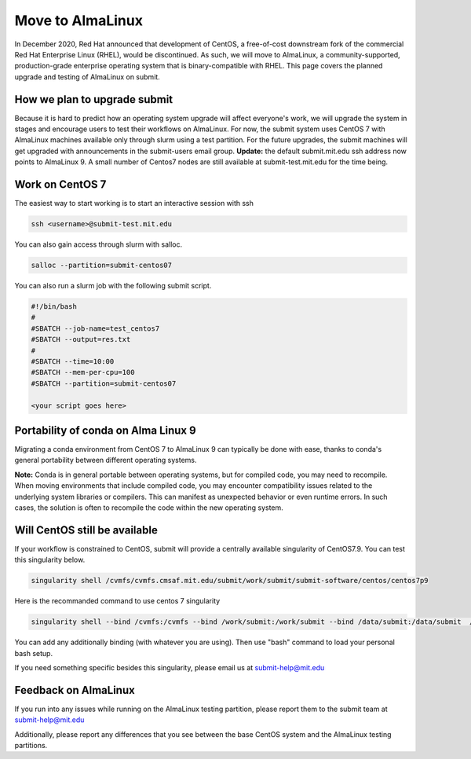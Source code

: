 .. raw:: html

    <style> .red {color:red} </style>

.. role:: red

Move to AlmaLinux
-----------------

In December 2020, Red Hat announced that development of CentOS, a free-of-cost downstream fork of the commercial Red Hat Enterprise Linux (RHEL), would be discontinued. As such, we will move to AlmaLinux, a community-supported, production-grade enterprise operating system that is binary-compatible with RHEL. This page covers the planned upgrade and testing of AlmaLinux on submit.

How we plan to upgrade submit
~~~~~~~~~~~~~~~~~~~~~~~~~~~~~

Because it is hard to predict how an operating system upgrade will affect everyone's work, we will upgrade the system in stages and encourage users to test their workflows on AlmaLinux. For now, the submit system uses CentOS 7 with AlmaLinux machines available only through slurm using a test partition. For the future upgrades, the submit machines will get upgraded with announcements in the submit-users email group. **Update:** the default submit.mit.edu ssh address now points to AlmaLinux 9. A small number of Centos7 nodes are still available at submit-test.mit.edu for the time being.

Work on CentOS 7
~~~~~~~~~~~~~~~~

The easiest way to start working is to start an interactive session with ssh

.. code-block:: sh

     ssh <username>@submit-test.mit.edu 

You can also gain access through slurm with salloc.

.. code-block:: sh

     salloc --partition=submit-centos07

You can also run a slurm job with the following submit script.

.. code-block:: sh

     #!/bin/bash
     #
     #SBATCH --job-name=test_centos7
     #SBATCH --output=res.txt
     #
     #SBATCH --time=10:00
     #SBATCH --mem-per-cpu=100
     #SBATCH --partition=submit-centos07

     <your script goes here>

Portability of conda on Alma Linux 9
~~~~~~~~~~~~~~~~~~~~~~~~~~~~~~~~~~~~

Migrating a conda environment from CentOS 7 to AlmaLinux 9 can typically be done with ease, thanks to conda's general portability between different operating systems. 

**Note:** Conda is in general portable between operating systems, but for compiled code, you may need to recompile. When moving environments that include compiled code, you may encounter compatibility issues related to the underlying system libraries or compilers. This can manifest as unexpected behavior or even runtime errors. In such cases, the solution is often to recompile the code within the new operating system.

Will CentOS still be available
~~~~~~~~~~~~~~~~~~~~~~~~~~~~~~

If your workflow is constrained to CentOS, submit will provide a centrally available singularity of CentOS7.9. You can test this singularity below.

.. code-block:: sh

     singularity shell /cvmfs/cvmfs.cmsaf.mit.edu/submit/work/submit/submit-software/centos/centos7p9

:red:`Here is the recommanded command to use centos 7 singularity`

.. code-block:: sh

     singularity shell --bind /cvmfs:/cvmfs --bind /work/submit:/work/submit --bind /data/submit:/data/submit  /cvmfs/singularity.opensciencegrid.org/opensciencegrid/osgvo-el7:latest

You can add any additionally binding (with whatever you are using). Then use "bash" command to load your personal bash setup. 

If you need something specific besides this singularity, please email us at submit-help@mit.edu

Feedback on AlmaLinux
~~~~~~~~~~~~~~~~~~~~~

If you run into any issues while running on the AlmaLinux testing partition, please report them to the submit team at submit-help@mit.edu

Additionally, please report any differences that you see between the base CentOS system and the AlmaLinux testing partitions.

